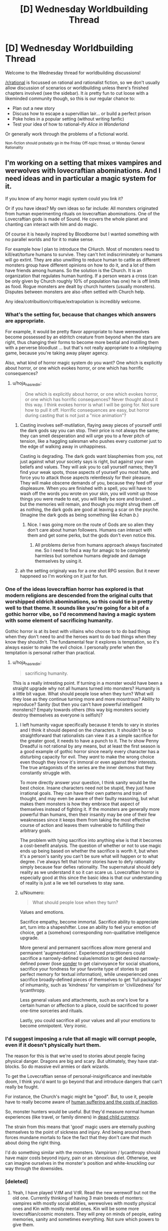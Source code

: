 #+TITLE: [D] Wednesday Worldbuilding Thread

* [D] Wednesday Worldbuilding Thread
:PROPERTIES:
:Author: AutoModerator
:Score: 13
:DateUnix: 1480518282.0
:DateShort: 2016-Nov-30
:END:
Welcome to the Wednesday thread for worldbuilding discussions!

[[/r/rational]] is focussed on rational and rationalist fiction, so we don't usually allow discussion of scenarios or worldbuilding unless there's finished chapters involved (see the sidebar). It /is/ pretty fun to cut loose with a likeminded community though, so this is our regular chance to:

- Plan out a new story
- Discuss how to escape a supervillian lair... or build a perfect prison
- Poke holes in a popular setting (without writing fanfic)
- Test your idea of how to rational-ify /Alice in Wonderland/

Or generally work through the problems of a fictional world.

^{Non-fiction should probably go in the Friday Off-topic thread, or Monday General Rationality}


** I'm working on a setting that mixes vampires and werwolves with lovecraftian abominations. And I need ideas and in particular a magic system for it.

If you know of any horror magic system could you link it?

Or if you have ideas? My own ideas so far include: All monsters originated from human experimenting rituals on lovecraftian abominations. One of the Lovecraftian gods is made of Sound. He covers the whole planet and chanting can interact with him and do magic.

Of course it is heavily inspired by Bloodborne but I wanted something with no parallel worlds and for it to make sense.

For example how I plan to introduce the CHurch. Most of monsters need to kill/eat/torture humans to survive. They can't hnt indiscriminately or humans will go extint. They are also unwilling to reduce human to cattle as different monsters group have different opinions on how to do it, and a lot of them have friends among humans. So the solution is the Church. It is an organization that regulates human hunting. If a person wears a cross (can be only given by Church roughly 10% of population has one) he is off limits as food. Rogue monsters are dealt by church hunters (usually monsters). Disputes between monsters are also often settled with Church help.

Any idea/cotribuition/critique/extrapolation is incredibly welcome.
:PROPERTIES:
:Author: hoja_nasredin
:Score: 11
:DateUnix: 1480521179.0
:DateShort: 2016-Nov-30
:END:

*** What's the setting for, because that changes which answers are appropriate.

For example, it would be pretty flavor appropriate to have werewolves become possessed by an eldritch creature from beyond when the stars are right, thus changing their forms to become more bestial and instilling them with a perverse bloodlust ... but that's not really appropriate to a roleplaying game, because you're taking away player agency.

Also, what kind of horror magic system do you want? One which is explicitly about horror, or one which evokes horror, or one which has horrific consequences?
:PROPERTIES:
:Author: alexanderwales
:Score: 10
:DateUnix: 1480530813.0
:DateShort: 2016-Nov-30
:END:

**** u/hoja_nasredin:
#+begin_quote
  One which is explicitly about horror, or one which evokes horror, or one which has horrific consequences? Never thought about it this way. I think evokes horror is what I will be going for. Not sure how to pull it off. Horrific consequences are easy, but horror during casting that is not just a "nice animation"?
#+end_quote
:PROPERTIES:
:Author: hoja_nasredin
:Score: 3
:DateUnix: 1480544692.0
:DateShort: 2016-Dec-01
:END:

***** Casting involves self-mutilation, flaying away pieces of yourself until the dark gods say you can stop. Their price is not always the same; they can smell desperation and will urge you to a fever pitch of tension, like a haggling salesman who pushes every customer just to the edge of walking away in unhappiness.

Casting is degrading. The dark gods want blasphemies from you, not just against what your society says is right, but against your own beliefs and values. They will ask you to call yourself names; they'll find your weak spots, those aspects of yourself you most hate, and force you to attack those aspects relentlessly for their pleasure. They will make obscene demands of you, because they feed off your displeasure. When you are finished with a spell, you will have to wash off the words you wrote on your skin, you will vomit up those things you were made to eat, you will likely be sore and bruised ... but the memories will remain, and though you might shrug them off as nothing, the dark gods are good at leaving a scar on the psyche. (Imagine the dark gods as being something like 4chan /b/.)
:PROPERTIES:
:Author: alexanderwales
:Score: 11
:DateUnix: 1480545904.0
:DateShort: 2016-Dec-01
:END:

****** Nice. I was going more on the route of Gods are so alien they don't care about human followers. Humans can interact with them and get some perks, but the gods don't even notice this.
:PROPERTIES:
:Author: hoja_nasredin
:Score: 2
:DateUnix: 1480548762.0
:DateShort: 2016-Dec-01
:END:

******* All problems derive from humans approach always fascinated me. So I need to find a way for amagic to be completely harmless but somehow humans degrade and damage themselves by using it.
:PROPERTIES:
:Author: hoja_nasredin
:Score: 2
:DateUnix: 1480548843.0
:DateShort: 2016-Dec-01
:END:


***** ah the setting originaly was for a one shot RPG session. But it never happneed so I'm working on it just for fun.
:PROPERTIES:
:Author: hoja_nasredin
:Score: 2
:DateUnix: 1480545331.0
:DateShort: 2016-Dec-01
:END:


*** One of the ideas lovecraftian horror has explored is that modern religions are descended from the original cults that worshipped eldrich abominations, so this could tie in pretty well to that theme. It sounds like you're going for a bit of a gothic horror vibe, so I'd recommend having a magic system with some element of sacrificing humanity.

Gothic horror is at its best with villains who choose to to do bad things when they don't need to and the heroes want to do bad things when they know they shouldn't. The fundamental fear it explores is temptation, so it's always easier to make the evil choice. I personally prefer when the temptation is personal rather than practical.
:PROPERTIES:
:Author: trekie140
:Score: 5
:DateUnix: 1480530799.0
:DateShort: 2016-Nov-30
:END:

**** u/hoja_nasredin:
#+begin_quote
  sacrificing humanity.
#+end_quote

This is a really intresting point. If turning in a monster would have been a straight upgrade why not all humans turned into monsters? Humanity is a little bit vague. What should people lose when they turn? What will they lose as they continue turning more and more mosntrous? Ability to reproduce? Sanity (but then you can't have powerful intelligent monsters)? Empaty towards others (this way big monsters society destroy themselves as everyone is selfish)?
:PROPERTIES:
:Author: hoja_nasredin
:Score: 2
:DateUnix: 1480544910.0
:DateShort: 2016-Dec-01
:END:

***** I left humanity vague specifically because it tends to vary in stories and I think it should depend on the characters. It shouldn't be so straightforward that rationalists can view it as a simple sacrifice for the greater good, it needs to have a punch to it. The tv show Penny Dreadful is not rational by any means, but at least the first season is a good example of gothic horror since nearly every character has a disturbing capacity for evil. They /want/ to make the wrong choice even though they know it's immoral or even against their interests. The true antagonists of the series are the inner demons that they constantly struggle with.

To more directly answer your question, I think sanity would be the best choice. Insane characters need not be stupid, they just have irrational goals. They can have their own patterns and train of thought, and may even be aware of their faulty reasoning, but what makes them monsters is how they embrace that aspect of themselves instead of fighting it. If the monsters are generally more powerful than humans, then their insanity may be one of their few weaknesses since it keeps them from taking the most effective course of action and leaves them vulnerable to fulfilling their arbitrary goals.

The problem with tying sacrifice into anything else is that it becomes a cost-benefit analysis. The question of whether or not to use magic ends up being based on whether the sacrifice is worth it, but when it's a person's sanity you can't be sure what will happen or to what degree. I've always felt that horror stories have to defy rationality simply because fear defies rationality. The supernatural should defy reality as we understand it so it can scare us. Lovecraftian horror is especially good at this since the basic idea is that our understanding of reality is just a lie we tell ourselves to stay sane.
:PROPERTIES:
:Author: trekie140
:Score: 2
:DateUnix: 1480565072.0
:DateShort: 2016-Dec-01
:END:


***** u/Noumero:
#+begin_quote
  What should people lose when they turn?
#+end_quote

Values and emotions.

Sacrifice empathy, become immortal. Sacrifice ability to appreciate art, turn into a shapeshifter. Lose an ability to feel your emotion of choice, get a (somehow) corresponding non-qualitative intelligence upgrade.

More general and permanent sacrifices allow more general and permanent 'augmentations'. Experienced practitioners could sacrifice a narrowly-defined value/emotion to get desired narrowly-defined power (lose [[http://www.dictionaryofobscuresorrows.com/post/23536922667/sonder][sonder]] to get clairvoyance for social situations, sacrifice your fondness for your favorite type of stories to get perfect memory for textual information), while unexperienced ones sacrifice broadly-defined pieces of themselves to get 'full packages' of inhumanity, such as 'kindness' for vampirism or 'civilizedness' for lycanthropy.

Less general values and attachments, such as one's love for a certain human or affection to a place, could be sacrificed to power one-time sorceries and rituals.

Lastly, you could sacrifice all your values and all your emotions to become omnipotent. Very ironic.
:PROPERTIES:
:Author: Noumero
:Score: 1
:DateUnix: 1480703511.0
:DateShort: 2016-Dec-02
:END:


*** I'd suggest imposing a rule that all magic will corrupt people, even if it doesn't physically hurt them.

The reason for this is that we're used to stories about people facing physical danger. Dragons are big and scary. But ultimately, they have stat-blocks. So do massive evil armies or dark wizards.

To get the Lovecraftian sense of personal-insignificance and inevitable doom, I think you'd want to go beyond that and introduce dangers that can't really be fought.

For instance, the Church's magic might be "good". But, to use it, people have to really become aware of [[http://unsongbook.com/chapter-35-the-voices-of-children-in-his-tents/][human suffering and the costs of inaction]].

So, monster hunters would be useful. But they'd measure normal human experiences (like travel, or family dinners) in [[https://web.archive.org/web/20161019091419/http://raikoth.net/deadchild.html][dead child currency]].

The strain from this means that 'good' magic users are eternally pushing themselves to the point of sickness and injury. And being around them forces mundane mortals to face the fact that they don't care /that/ much about doing the right thing.

I'd do something similar with the monsters. Vampirism / lycanthropy should have major costs beyond injury, pain or an obnoxious diet. Otherwise, we can imagine ourselves in the monster's position and white-knuckling our way through the downsides.
:PROPERTIES:
:Author: FishNetwork
:Score: 3
:DateUnix: 1480556379.0
:DateShort: 2016-Dec-01
:END:


*** [deleted]
:PROPERTIES:
:Score: 2
:DateUnix: 1480540192.0
:DateShort: 2016-Dec-01
:END:

**** Yeah, I have played V:tM and V:tR. Read the new werewolf but not the old one. Currently thinking of having 3 main breeds of monters: vampires with mostly social ablities, werewolves with mostly physical ones and Kin with mostly mental ones. Kin will be some more lovecraftian/cosmic monsters. They will prey on minds of people, eating memories, sanity and sometimes everything. Not sure which powers to give them.

What else should I check on W:tA besides Black Spiral Dancers?
:PROPERTIES:
:Author: hoja_nasredin
:Score: 2
:DateUnix: 1480545523.0
:DateShort: 2016-Dec-01
:END:

***** Also have a look at fan game lines such as

[[http://tvtropes.org/pmwiki/pmwiki.php/TabletopGame/OutsiderTheCalling][Outsider: The Calling]]

[[http://tvtropes.org/pmwiki/pmwiki.php/TabletopGame/GeniusTheTransgression][Genius: The trangression]]

[[http://tvtropes.org/pmwiki/pmwiki.php/TabletopGame/PathogenTheInfected][Pathogen: The Infected]]

Outsider could help you with lore. Genius would help with developing the magic system and has story advice in the appendixes. The different powers from pathogen can create disturbing monsters.
:PROPERTIES:
:Author: MrCogmor
:Score: 5
:DateUnix: 1480546517.0
:DateShort: 2016-Dec-01
:END:

****** Good suggestions. Another fan product to mine for ideas might be World of Darkness complete conversion [[http://www.tgdmb.com/viewtopic.php?t=52316&postdays=0&postorder=asc&start=0][After Sundown]] - there is some interesting fluff and flavortext ideas, and in particular some antagonist and protagonist factions that seem fairly decent.
:PROPERTIES:
:Author: Escapement
:Score: 4
:DateUnix: 1480551997.0
:DateShort: 2016-Dec-01
:END:

******* the internet sure is a small place. I'm relatively sure some years back I stumbed on that sundown forum and tried to play a game. Lost interest during character creation but heck, the internet is so small!
:PROPERTIES:
:Author: hoja_nasredin
:Score: 1
:DateUnix: 1480595732.0
:DateShort: 2016-Dec-01
:END:


** In a story I'm writing, there's a group of non-magicians trying to survive in adverse condition. They mysteriously find themselves in a ruin city in the middle of Bumfuck, Sahara. It gradually starts to look like they weren't just picked at random or ended up there accidentally, so people start getting paranoid and trying to figure out if there are any 'traitors' or conspirators among them who might know more than they say.

One of the things I am planting the seeds for as I write is that one of them (the 'baddie') is a magic user. The way the main character figures out who it is that they find exactly one person who is able to make things work that should not work. For example, they find brackish water in a cave system. You can't just filter salt out of water, the particles are too small. Yet one character just happens to find filters that can filter out salt. One of the characters is bit by a snake and injected with venom that later kills another character. Except, the first victim doesn't die because the mage manages to 'suck the venom' out of the wound fast enough. In reality, this is not something that can be done. The venom spreads through the blood far too quickly for that.

So my question for you people: You like it when things are factually accurate/science is used right. But... if you're reading a story and the characters start racking up half a dozen /undeniably/ false claims and the other characters/the plot doesn't seem to care for a hundred pages, does that annoy you, or are you comfortable with factoids being allowed to sit until they collide with science much later in the story? I wonder if, from the reader's perspective, it looks like I'm just writing bullshit while trying to sound smart. There are clues smattered throughout, like the chemistry student (from an earlier century) being frustrated that /he/ can't replicate the filtering mechanism, but they are probably easy to miss. So my question is, how subtle is too subtle, and are you comfortable reading a story where for a while it looks like the writer is propagating Bad Science?
:PROPERTIES:
:Author: Rhamni
:Score: 9
:DateUnix: 1480561761.0
:DateShort: 2016-Dec-01
:END:

*** I haven't heard of this idea being used before. If, for at least part of it, the characters are reacting to this with some level of incredulity (like the chem student), I'd roll with it.

Also, the payoff sounds pretty awesome. (Though I'm a little confused as to why an antagonist would keep up a charade for so long, but I'm sure that's plot-relevant).
:PROPERTIES:
:Author: owenshen24
:Score: 6
:DateUnix: 1480568728.0
:DateShort: 2016-Dec-01
:END:

**** There is some level of incredulity, but not at first from the main character. He is scientifically illiterate. All he has is a gift for convincing people. So the one or two characters who know you can't do X express surprise or disbelief, but everyone else basically goes "Oh well, I guess the expert doesn't know everything", and the main character doesn't think it's odd at all. It's only when he learns his lesson about [[http://lesswrong.com/lw/kg/expecting_short_inferential_distances/][inferential distances]] that he can take a step back and consider the possibility that there is something else going on.

The antagonist has a fairly straight forward motive and isn't a very bad person. The ruins are filled with Ancient Lost Knowledge, but no food or water, and it's in the middle of a desert. So his plan is for the rest of the group to work hard for their survival while he browses the local libraries for the rest of his life. He sabotages all the ways they can think of to escape the place, but he doesn't kill anyone. There are other complications, like one of the characters deciding to become a robber baron, but the bookworm is the one who stranded them all there.
:PROPERTIES:
:Author: Rhamni
:Score: 1
:DateUnix: 1480602884.0
:DateShort: 2016-Dec-01
:END:


*** Here's one potential problem: your main character has to eventually realize these are scientific inaccuracies, which will require significant knowledge up-front, which means they will probably realize these should be impossible immediately. Will it ruin the story if they keep pointing out that Steve is breaking the universe?

Some things could potentially slip by the radar. For example sucking poison out of a wound is not recommended since poisons typically absorb very quickly and putting your mouth on the wound can be counterproductive since it can introduce bacteria into the wound. Even so, that's not to say it could absolutely never work for any type of venomous bite. And even if that's the case, not all snake/spider bites are venomous, and not all bites from venomous animals result in delivery of significant amounts of venom (if they recently bit something else, for example). So, call it a 99.9% chance that Steve is an idiot and that bite wasn't venomous to begin with, and an 0.1% chance that Steve actually saved that guy.

Another potential problem is motive. Why would Steve teleport all of these random people to Bumfuck, Sahara? It seems like he has very little to gain from the exercise.
:PROPERTIES:
:Author: Norseman2
:Score: 2
:DateUnix: 1480690992.0
:DateShort: 2016-Dec-02
:END:

**** I'm very glad that potential problems were raised, and even happier that I can answer them, at least to my own satisfaction. Hopefully they satisfy you as well.

MC has virtually zero scientific knowledge. His one skill is the ability to talk people into things. The objections are raised by people who /do/ have understanding of their own specialities, most of whom only witness a single impossibility. When they object, they are just ignored; people think they must not know everything, or perhaps there is some random factor in play they don't know about. In the case of the snake bite, they find out later that the venom is lethal indeed, since the same kind of snake kills someone else when Steve isn't around. Now, the first snake could have simply exhausted its supply, or perhaps sucking on the wound did work, etc etc, and these possibilities are raised. On its own, it is not strong evidence of mage-in-disguise. But as the MC starts absorbing Ancient Lost Knowledge (mostly early 20th century-equivalent science), he learns a lesson in inferential distances (while the book is not meant to be rationalist, I am taking this one thing almost straight from Yudkowsky's sequences), and as there are multiple cases of experts saying this one thing shouldn't happen, he starts to consider the possibility that instead of all of them being wrong, maybe all of them are right.

Steve's motive for bringing people to Bumfuck Sahara is something that makes sense in the book, I hope. In short, there is an incredibly strong taboo surrounding the long dead civilisation that used to live here and their superior magic and technology. In the end they kind of all got killed off by magical WMDs that left the city standing. Steve thinks this taboo is bullshit. He can't recruit other mages to go with him there or they will burn him at the stake, nor can he go alone or he won't survive for very long (and frequent supply runs to civilization risks discovery). So he spends a few years hand picking slaves that have specialised knowledge and skills useful for survival in the city but no knowledge of history. He arranges for all of them to be transported across the desert, then hides among them when they stop for the night. When the slaves wake up the next morning, they are just sitting in the middle of a salt desert, with only the ruin city in view. They find this suspicious, but they also really like the idea of not being slaves anymore, so they set their confusion aside for a while.

Steve sabotages all attempts at actually leaving the city (as some people want to do), but otherwise just helps out a bit with the whole staying alive thing and spends most of his days just chilling in the libraries of ol' Nazi Hogwarts Moria.
:PROPERTIES:
:Author: Rhamni
:Score: 2
:DateUnix: 1480700637.0
:DateShort: 2016-Dec-02
:END:

***** That seems reasonable. I think that would work just fine as long as the ways in which Steve breaks the universe are not blatantly obvious to a modestly informed reader, but do become blatantly obvious when you think about them. Sucking poison from a wound is a decent possibility. Filtering salt out of water with some random thing/substance found in a desert seems unlikely unless it happens to be a reverse osmosis filter. I think most readers would understand that dissolved sodium chloride molecules are /very/ tiny.

It think you could also make the story fairly educational if you pick things that modestly-informed readers may believe and then debunk them in the course of the story. I feel like these would be more enjoyable because you'd end up learning about a lot of things which you may not have known were bogus. Wikipedia is helpful as always with its [[https://en.wikipedia.org/wiki/List_of_common_misconceptions][List of common misconceptions]], though I feel like many of them are uncommon, at least among modestly informed readers.

The trick would be to pick some of those that you think a modestly informed reader would believe, which you also believe you'd be able to explain why it obviously and logically cannot be correct.
:PROPERTIES:
:Author: Norseman2
:Score: 2
:DateUnix: 1480703616.0
:DateShort: 2016-Dec-02
:END:

****** That's a useful list! Thanks. I've just skimmed it, but I'll give it a closer look. I have a few more impossibilities, but there may be room for more if I find some I like.

Filters not working on tiny salt particles makes sense to me, but I've asked a few friends with zero interest or aptitude for chemistry, and they didn't know that. They just accepted it in a Star Treky way where you just accept that Data says sciencey things and the plot moves on. So I think that works. And hey, if readers catch on to one or two of the impossibilities, that's fine. As long as they don't think the book is Bad Science and put it down, which is what I'm concerned about.
:PROPERTIES:
:Author: Rhamni
:Score: 2
:DateUnix: 1480707856.0
:DateShort: 2016-Dec-02
:END:

******* u/Norseman2:
#+begin_quote
  And hey, if readers catch on to one or two of the impossibilities, that's fine. As long as they don't think the book is Bad Science and put it down, which is what I'm concerned about.
#+end_quote

To avoid this, you could try describing things in a way which allows for some uncertainty that the impossible effect is even occurring at all. Poison from a wound is easy enough, and all you'd need to do is have someone ask about whether we know whether the wound was poisoned to begin with.

For salt filtration with some random substance/item from the Sahara desert, you could probably get away with it if the salt filter is rather large and sits out in the sun, leaving the possibility that it's actually just a solar-powered water distillery. If you're using a desert plant for the filter, there could be doubt about possibly just leaching relatively pure water out of the plant without any filtration actually occurring.

As long as you have to juggle probabilities of "Magic", "Coincidence", and "No statistically significant effect", you should be able to avoid turning readers off before they reach the big reveal.
:PROPERTIES:
:Author: Norseman2
:Score: 2
:DateUnix: 1480709003.0
:DateShort: 2016-Dec-02
:END:


***** u/xamueljones:
#+begin_quote
  MC has virtually zero scientific knowledge. His one skill is the ability to talk people into things.
#+end_quote

...

#+begin_quote
  So he spends a few years hand picking slaves that have specialised knowledge and skills useful for survival in the city but no knowledge of history.
#+end_quote

If the MC's only skill is in debate and rhetoric, then why would Steve want him? The MC apparently isn't helpful at all for surviving in a desert.
:PROPERTIES:
:Author: xamueljones
:Score: 2
:DateUnix: 1480882157.0
:DateShort: 2016-Dec-04
:END:

****** Not helpful for surviving, but very helpful for /staying/ in the city. He manipulates MC into wanting to stick around and look for treasure, which makes MC work hard to manipulate everyone else to stick around for a variety of other reasons. Then, whenever he wants to steer people in some particular direction, he feeds MC a motive to want people to behave that way. MC starts out with simple, self serving motives, which makes him pretty easy to manipulate for Steve. Steve never really pushes what he wants openly, he just happens to mention little things that points MC's greed in a new direction.

In short, Steve doesn't want to have to spend all his time dealing with people, so he picks MC to do it for him.
:PROPERTIES:
:Author: Rhamni
:Score: 1
:DateUnix: 1480901711.0
:DateShort: 2016-Dec-05
:END:


** I'm going to be DMing a D&D campaign soon where the world starts from the prompt "gods outnumber human(oids)". [[https://docs.google.com/document/d/1fO38qPStcyExou5EBbF5ESdx6of7UHG0Gr2mWqH78_k/edit?usp=sharing][Here's the worldbuilding doc.]] Comments or ideas are much appreciated (with the caveat that the world is built to support maximal adventure and have all the stuff that's in a normal D&D world).
:PROPERTIES:
:Author: alexanderwales
:Score: 8
:DateUnix: 1480531124.0
:DateShort: 2016-Nov-30
:END:

*** If they outnumber human(oids), then whenever you run into a random person on the street, he's more likely to be a god than not. Random strangers might ask each other what they're the god of, and since they're the largest species out there, you'd get a /lot/ of demigods after a generation or two. It might be possible for a god of something to disguise himself as a mortal - and it that's common, then when your adventurers claim to be mortal, other people might not believe them.

Actual mortals might be considered somewhat crippled or disadvantaged by /not/ having divine powers/abilities, and might end up being second- or third-class citizens. A mortal with a loose approach to truthfulness might easily claim to be the god of /something/ (generally something minor) which would be embarrassing if he runs into the real one.

Unless mortals are allowed to worship multiple deities simultaneously, or unless they're allowed to worship each other, there must be some deities with no worshippers at all. (Most fantasy stories seem to imply this is [[http://tvtropes.org/pmwiki/pmwiki.php/Main/GodsNeedPrayerBadly][a bad thing]] for them).
:PROPERTIES:
:Author: CCC_037
:Score: 3
:DateUnix: 1481118764.0
:DateShort: 2016-Dec-07
:END:


*** I have to say, I love this. Or should I say, I am in thrall to the God of Enjoying Obscure Worldbuilding.
:PROPERTIES:
:Author: ketura
:Score: 2
:DateUnix: 1480699821.0
:DateShort: 2016-Dec-02
:END:


** So I was wondering how one might maximize the advantages of superhuman reflexes and a body that has no nerve signal latency, but no super strength or the such the main advantages are to the brain and nervous system.\\
The brain is so upgraded that one could at the extreme spend months of subjective time in a virtual environment deliberating with copies of oneself in one's mind mid combat.\\
It already occurred to me this could justify using two automatic weapons at the same time with this; since you could calculate perfectly for recoil and even use it to guide each shot into the next. However even this doesn't quite seem like the fullest optimization of these abilities.\\
It occurs to me you might want to use some sort of spring boots to be constantly doing parkour style stuff to make you hard to hit, since it wouldn't impair your shooting ability with these abilities. Plus it occurs to me that with perfect memory which is also part of the package you could be very well adapted to fight if you suddenly set off a smoke bomb, plus you could likely use something like echolocation some blind people use.

Basically i'm wondering what kinds of combat advantages might come with non-qualitative superintelligence. The kind of fighting you might see from a humanoid robot with a extremely fast human level AI in it. Some extra technological advantages might be appropriate if it wouldn't be impossible for a civilian to get ahold of them.
:PROPERTIES:
:Author: vakusdrake
:Score: 5
:DateUnix: 1480525123.0
:DateShort: 2016-Nov-30
:END:

*** It would allow near-infinitely precise control of the body, correct? Then the character should leverage that to maximize the amount of information gathered and actions done in each moment.

The clothing should include tiny reflective surfaces scattered across the limbs and on shoulders, which should allow near-constant 360-degree vision. Tiny cameras would be more preferable, but that depends on the setting.

Small mirrors could be thrown to give a view of an obstructed location; while baseline humans would be unable to throw them with the level of precision necessary to ensure that the mirrors would be oriented to them at the right angle at the right time, and would be unable to perceive the reflection in a split-second it would be seen even if they do, our superhuman is not restricted so.

Perhaps other highly sensetive devices could be included in clothing or implanted in skin, to be activated by precise combinations of muscle contractions. Poisoned needles, communication devices (both transmitters and receivers), remote controls, flashlights, lasers, it depends on the level of technology available.
:PROPERTIES:
:Author: Noumero
:Score: 7
:DateUnix: 1480539362.0
:DateShort: 2016-Dec-01
:END:

**** That's pretty clever. I'm definitely having these people wear glasses with monitors that display some compressed version of the feed from a 360 camera on their head. They could just run a program in their head that would interpret the warped image into something they can make sense of. Also giving them tiny mirrors to throw, or maybe just mirrored ball bearing, since they can dewarp the visuals from those similar to the 360 camera thing (though I don't know how much). They would throw these in order to see around corners and see things from different vantages.\\
Tech level is modern, but with some extra breakthroughs due to much more space travel. They use a lot of [[https://en.wikipedia.org/wiki/Nuclear_pulse_propulsion]] rockets.
:PROPERTIES:
:Author: vakusdrake
:Score: 3
:DateUnix: 1480542700.0
:DateShort: 2016-Dec-01
:END:


*** Being able to calculate where your opponents are shooting from could be worth a lot in the right circumstances. Basically you're looking at a lot of ninja style skills, so worth looking at some of the tropes for those. Also quickly learning opponents styles and weaknesses and any pattern in their moves.
:PROPERTIES:
:Author: MonstrousBird
:Score: 2
:DateUnix: 1480528016.0
:DateShort: 2016-Nov-30
:END:


*** *No* nerve signal latency? If that applies to signals within the brain as well, that's going to be a fundamentally different kind of processing going on. You might be justified in giving such a character effectively infinite thinking time, for example, as a way of narratively demonstrating what hapens as the whole of their cortex reaches a steady state simultaneously.

If you just mean very very fast nerve signal transmission, then the kinds of combat applications you mention are one way to go, but I'm not sure direct combat is the biggest contribution you could make compared to the logistical and tactical impact that kind of brain would be able to have.
:PROPERTIES:
:Author: oliwhail
:Score: 2
:DateUnix: 1480528309.0
:DateShort: 2016-Nov-30
:END:

**** It's kind of complicated, all the nerves and neurons are directly controlled via the individual's superpowers. The person's mind actually resides in another directly adjacent universe and all the nerves can be controlled from there, the brain isn't even really doing anything anymore.

#+begin_quote
  I'm not sure direct combat is the biggest contribution you could make compared to the logistical and tactical impact that kind of brain would be able to have.
#+end_quote

Ooh I actually want to know more details because it'll help with worldbuilding for a superhero type story i'm working on. Like what specifically can you think of?\\
The world in question in in a sort of complicated semi-cold war that uses superhumans to maintain plausible deniability for their attacks on each other, so military applications are likely to trump most others.\\
Also most of the rare people with these powers are not quite so amazing and can only speed up their perception of time like 10x not basically indefinitely.\\
I mean all I can come up with is some of them as supercomputers since they can run programs in their mind, and using them for surveillance. I guess they might control a bunch of drones at the same time also, but that would mostly fall under surveillance since drone strikes directly on your enemies would stretch deniability too thin, compared to the normal situation where you can claim the superhumans were rogue agents, of which plenty of real ones exist.
:PROPERTIES:
:Author: vakusdrake
:Score: 1
:DateUnix: 1480537619.0
:DateShort: 2016-Nov-30
:END:

***** u/oliwhail:
#+begin_quote
  Like what specifically can you think of?
#+end_quote

Using them to keep track of the logistical needs of a military-industrial complex is my first thought - make sure your factories are always getting raw materials shipped in and finished products shipped out on time, the staff of your NSA-equivalent and your soldiers on alert in case the enemy launches a surprise assault are kept on a psychologically healthy rotation schedule, double-check budget numbers to make sure nobody is skimming off the top, watch and analyse incoming intel and global trends to identify enemy strategies and weaknesses, come up with new and more efficient transportation technologies / routes, better weapons, better surveillance tech. Crack enemy encryption. Invent better encryption for your own communication. Put a bunch of super-geniuses together on making better superhumans. Coordinating tactical situations by keeping more factors in mind simultaneously.

I dunno, man, it just seems like if you have a person who can do many times as much thinking as anyone else, 'give them two guns and send them to the front line' maybe has some propaganda value, but only do it long enough to get some cool videos to show the citizens and then bring your golden goose home and keep them safe.
:PROPERTIES:
:Author: oliwhail
:Score: 2
:DateUnix: 1480538164.0
:DateShort: 2016-Dec-01
:END:

****** I actually was imagining that the military would probably use these people for surveillance and supervision (though I underestimated how useful supervision was).\\
However i'm working on a story where somebody with these powers is fighting against the government and they aren't really part of a rebellion large enough to warrant just using them exclusively as a supervisor.\\
Also while people with powers do tend to skew towards being genius's, and thus having lots of subjective time would let them invent things faster, these people are really not any smarter or more creative than they were pre-power.
:PROPERTIES:
:Author: vakusdrake
:Score: 2
:DateUnix: 1480543114.0
:DateShort: 2016-Dec-01
:END:


*** u/ulyssessword:
#+begin_quote
  The brain is so upgraded that one could at the extreme spend months of subjective time in a virtual environment deliberating with copies of oneself in one's mind mid combat.
#+end_quote

Have you read [[http://lesswrong.com/lw/qk/that_alien_message/][That Alien Message]]? Being a (much) faster thinker and (much) smarter than other people is an /unimaginably huge/ advantage.
:PROPERTIES:
:Author: ulyssessword
:Score: 2
:DateUnix: 1480556324.0
:DateShort: 2016-Dec-01
:END:

**** Ah yes I've read that one, though I doubt you could really perform that well as a single individual without the ability to interact with new ideas. In the story they have /lots/ of geniuses able to spur each other's thinking and whatnot.\\
I doubt a single individual in isolation could gain the same level of comparative advantage that they could in that story. Not to mention that if you are willing to spend all your time in a environment you create isolated from the world, then there is an obvious danger of gradual wireheading. A great portion of people with these powers end up interacting with the world only to get what they need to survive, spending all their time blissed out or otherwise not producing productive work.

P.S: If you have any articles written by people other than SSC and EY I'd greatly appreciate. SSC and EY links are good to but I think I've read nearly all of the popular ones.
:PROPERTIES:
:Author: vakusdrake
:Score: 2
:DateUnix: 1480565464.0
:DateShort: 2016-Dec-01
:END:


*** Would it be possible for him to instantly replicate any technique that he'd seen performed once? (I'm assuming he'd be able to take objective months studying the technique, considering it, and then respond by doing the same movements himself - which might get him into trouble if he didn't have the strength to get it right).
:PROPERTIES:
:Author: CCC_037
:Score: 1
:DateUnix: 1480594329.0
:DateShort: 2016-Dec-01
:END:

**** Oh yeah that's well within his abilities. He might just spend a few (subjective) days looking at what muscles specifically are contracting and how, then he would run simulations of using the technique within his mind to fine tune it for his abilities.\\
Though honestly martial arts training wouldn't do him much good, he can already just run simulations to just figure out the best possible way to move his body mid-combat so knowing some basic stuff about the body and physics ought to suffice when he's taking his time. Though there might be benefit to trying to hide the fact he's superhuman, by not using his usual crazy hyperefficient acrobatic combat style that no normal human could possibly make work.
:PROPERTIES:
:Author: vakusdrake
:Score: 3
:DateUnix: 1480647928.0
:DateShort: 2016-Dec-02
:END:


*** There was a fan fiction for Super Powered called Legacy that had a similar power.

The character controlled his subjective mental time. While playing in a super powered football league he would observe exactly what everyone else was doing and be able to think out the best possible response to it.

Secondly he could do physical actions perfectly as he could observe himself moving and correct or adapt as required. Applied to exercise and training this also made him nearly top human fitness.

It was described very well, such as how during a game he see a speeder coming for him and be adjusting his movements as he moved to block the speeder exactly as much as was needed while also preparing for the next parts of the play. Unfortunately it does not seem to be online anymore.
:PROPERTIES:
:Author: TJ333
:Score: 1
:DateUnix: 1480621455.0
:DateShort: 2016-Dec-01
:END:

**** Damn that sounds awesome and I really wish I could read it. I think these sorts of computer-like intelligence powers are incredibly interesting and are greatly underrepresented among superpowers.

The best example I can think of is the rational naruto fanfic "lighting up the dark", specifically the one scene (don't worry this isn't really a spoiler) where the fox briefly gets control of his body, but can only expend a limited amount of chakra and use techniques naruto knows. Even with those limits, through absurd efficiency and mental speed it manages to kick the asses of a bunch of full grown ninja until naruto regain control of himself.
:PROPERTIES:
:Author: vakusdrake
:Score: 2
:DateUnix: 1480648478.0
:DateShort: 2016-Dec-02
:END:

***** Lighting Up the Dark is an awesome story. I'm really hoping that we will get more of it at some point. There was some really interesting power building in the story.
:PROPERTIES:
:Author: TJ333
:Score: 1
:DateUnix: 1480734822.0
:DateShort: 2016-Dec-03
:END:


** I'd be interested in any feedback on my djinni entry to the magic system challenge. I'm trying to build a plausible world where there are only up to twelve djinn at a time, but even that seems too world changing, so I'm limiting their powers quite a lot...
:PROPERTIES:
:Author: MonstrousBird
:Score: 2
:DateUnix: 1480522302.0
:DateShort: 2016-Nov-30
:END:


** I will be spending some brain cycles letting [[https://mindlevelup.wordpress.com/2016/11/23/equations-in-meditation/][Equations in Meditation]] (my entry for the short story prompt on magic) percolate into something larger. It feels like I went through lots of plot points very quickly, many of which could be covered in more detail.

Also, I'm by no means well-versed in the twisty depths of mathematics, so if you all have any suggestions for interesting "mathemagic" hacks, or weird ways of realizing math in the corporeal world, I'm all ears!

Once I sketch out some scenes and have an actual plot direction, I'll probably put the chapters up here. I'm unsure of my writing speed, and I'm pretty new to all this, so general suggestions are great too.
:PROPERTIES:
:Author: owenshen24
:Score: 2
:DateUnix: 1480562896.0
:DateShort: 2016-Dec-01
:END:
